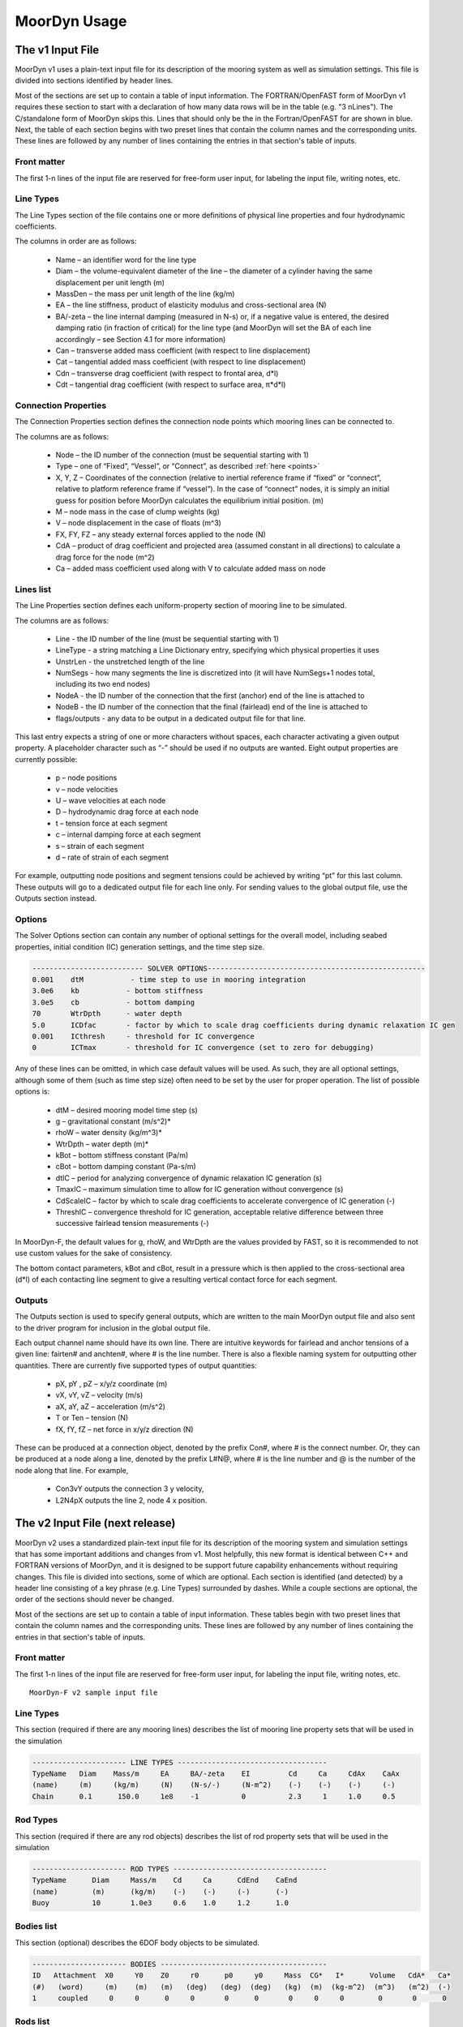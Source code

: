 .. _usage:

MoorDyn Usage
=====================================================

..
  customize code highlight color through "hll" span css

.. raw:: html

    <style> .highlight .hll {color:#000080; background-color: #eeeeff} </style>
    <style> .fast {color:#000080; background-color: #eeeeff} </style>
    <style> .stnd {color:#008000; background-color: #eeffee} </style>

.. role:: fast
.. role:: stnd


The v1 Input File
-----------------

MoorDyn v1 uses a plain-text input file for its description of the mooring system as well as simulation settings.
This file is divided into sections identified by header lines. 

Most of the sections are set up to contain a table of input information. The FORTRAN/OpenFAST form of MoorDyn v1
requires these section to start with a declaration of how many data rows will be in the table (e.g. "3  nLines").
The C/standalone form of MoorDyn skips this. Lines that should only be the in the Fortran/OpenFAST for are 
:fast:`shown in blue`.
Next, the table of each section begins with two preset lines that contain the column names and the corresponding units. 
These lines are followed by any number of lines containing the entries in that section's
table of inputs.


Front matter
^^^^^^^^^^^^

The first 1-n lines of the input file are reserved for free-form user input, for labeling the input file, 
writing notes, etc.

.. code-block:: none
 :emphasize-lines: 2

 MoorDyn input file...
 MoorDyn-F v2 sample input file
 True          Echo          echo the input file data (flag)

Line Types
^^^^^^^^^^

The Line Types section of the file contains one or more definitions of physical line properties and 
four hydrodynamic coefficients. 

.. code-block:: none
 :emphasize-lines: 2

 ------------------------- LINE TYPES --------------------------------------------------
 1  NTypes - the number of line types
 LineType  Diam    MassDen    EA       BA/-zeta   Can   Cat   Cdn   Cdt 
 (-)       (m)     (kg/m)     (N)      (Pa-s/-)   (-)   (-)   (-)   (-)  
 nylon    0.124    13.76    2515288.0    -0.8     1.0   0.0   1.6   0.05

The columns in order are as follows:

 - Name – an identifier word for the line type
 - Diam –  the volume-equivalent diameter of the line – the diameter of a cylinder having the same displacement per unit length (m)
 - MassDen –  the mass per unit length of the line (kg/m)
 - EA – the line stiffness, product of elasticity modulus and cross-sectional area (N)
 - BA/-zeta –  the line internal damping (measured in N-s) or, if a negative value is entered, the desired damping ratio (in fraction of critical) for the line type (and MoorDyn will set the BA of each line accordingly – see Section 4.1 for more information)
 - Can –  transverse added mass coefficient (with respect to line displacement)
 - Cat – tangential added mass coefficient (with respect to line displacement)
 - Cdn –  transverse drag coefficient (with respect to frontal area, d*l)
 - Cdt –  tangential drag coefficient (with respect to surface area, π*d*l) 


Connection Properties
^^^^^^^^^^^^^^^^^^^^^

The Connection Properties section defines the connection node points which mooring lines can be connected to.

.. code-block:: none
 :emphasize-lines: 2
 
 ----------------------- CONNECTION PROPERTIES ----------------------------------------------
 3     NConnections - the number of connections
 Node      Type      X        Y         Z        M        V        FX       FY      FZ     CdA   CA
 (-)       (-)      (m)      (m)       (m)      (kg)     (m^3)    (kN)     (kN)    (kN)   (m^2)  (-)
 1         Vessel     0.0     0      -10.00       0        0        0        0       0       0     0
 2         Fixed    267.0     0      -70.00       0        0        0        0       0       0     0
 3         Connect    0.0     0      -10.00       0        0        0        0       0       0     0

The columns are as follows:

 - Node –  the ID number of the connection (must be sequential starting with 1)
 - Type –  one of “Fixed”, “Vessel”, or “Connect”, as described :ref:`here <points>`
 - X, Y, Z –  Coordinates of the connection (relative to inertial reference frame if “fixed” or “connect”, 
   relative to platform reference frame if “vessel”).  In the case of “connect” nodes, it is simply an 
   initial guess for position before MoorDyn calculates the equilibrium initial position.  (m)
 - M – node mass in the case of clump weights (kg)
 - V –  node displacement in the case of floats (m^3)
 - FX, FY, FZ –  any steady external forces applied to the node (N)
 - CdA –  product of drag coefficient and projected area (assumed constant in all directions) to calculate a drag force for the node (m^2)
 - Ca –  added mass coefficient used along with V to calculate added mass on node


Lines list
^^^^^^^^^^

The Line Properties section defines each uniform-property section of mooring line to be simulated.

.. code-block:: none
 :emphasize-lines: 2
 
 -------------------------- LINE PROPERTIES -------------------------------------------------
 3     NLines - the number of lines
 Line     LineType  UnstrLen  NumSegs    NodeA     NodeB  Flags/Outputs
 (-)      (-)       (m)         (-)       (-)       (-)      (-)
 1        nylon     300.0        50        2         1        p
 2        nylon     300.0        50        4         3        p
 3        nylon     300.0        50        6         5        p

The columns are as follows:

 - Line - the ID number of the line (must be sequential starting with 1)
 - LineType - a string matching a Line Dictionary entry, specifying which physical properties it uses
 - UnstrLen - the unstretched length of the line
 - NumSegs - how many segments the line is discretized into (it will have NumSegs+1 nodes total, including its two end nodes)
 - NodeA - the ID number of the connection that the first (anchor) end of the line is attached to
 - NodeB - the ID number of the connection that the final (fairlead) end of the line is attached to
 - flags/outputs - any data to be output in a dedicated output file for that line. 
   
This last entry expects a string of one or more characters without spaces, each character activating a given output property.  
A placeholder character such as “-” should be used if no outputs are wanted.  Eight output properties are currently possible:

 - p – node positions
 - v – node velocities
 - U – wave velocities at each node
 - D – hydrodynamic drag force at each node
 - t – tension force at each segment 
 - c – internal damping force at each segment
 - s – strain of each segment
 - d – rate of strain of each segment

For example, outputting node positions and segment tensions could be achieved by writing “pt” for this last column.  These outputs will go to a dedicated output file for each line only.  For sending values to the global output file, use the Outputs section instead.



Options
^^^^^^^

The Solver Options section can contain any number of optional settings for the overall model, including seabed properties, 
initial condition (IC) generation settings, and the time step size. 

.. code-block:: none

 -------------------------- SOLVER OPTIONS---------------------------------------------------
 0.001    dtM           - time step to use in mooring integration
 3.0e6    kb           - bottom stiffness
 3.0e5    cb           - bottom damping
 70       WtrDpth      - water depth
 5.0      ICDfac       - factor by which to scale drag coefficients during dynamic relaxation IC gen
 0.001    ICthresh     - threshold for IC convergence
 0        ICTmax       - threshold for IC convergence (set to zero for debugging)

Any of these lines can be omitted, in which case default values will be used.   As such, they are all optional settings, 
although some of them (such as time step size) often need to be set by the user for proper operation. 
The list of possible options is:

 - dtM – desired mooring model time step (s)
 - g – gravitational constant (m/s^2)*
 - rhoW – water density (kg/m^3)*
 - WtrDpth – water depth (m)*
 - kBot – bottom stiffness constant (Pa/m) 
 - cBot – bottom damping constant (Pa-s/m)
 - dtIC – period for analyzing convergence of dynamic relaxation IC generation (s)
 - TmaxIC – maximum simulation time to allow for IC generation without convergence (s)
 - CdScaleIC – factor by which to scale drag coefficients to accelerate convergence of IC generation (-)
 - ThreshIC – convergence threshold for IC generation, acceptable relative difference between three successive fairlead tension measurements (-)

:fast:`In MoorDyn-F, the default values for g, rhoW, and WtrDpth are the values provided by FAST, so it is recommended to not use 
custom values for the sake of consistency.`

The bottom contact parameters, kBot and cBot, result in a pressure which is then applied to the cross-sectional area (d*l) 
of each contacting line segment to give a resulting vertical contact force for each segment.

 
Outputs
^^^^^^^

The Outputs section is used to specify general outputs, which are written to the main MoorDyn output file 
:fast:`and also sent to the driver program for inclusion in the global output file.`  

.. code-block:: none
 :emphasize-lines: 8
 
 ---------------------- OUTPUTS -----------------------------------------
 FairTen1
 FairTen2
 AnchTen1
 Con2px
 Con2py
 Con2Fz
 END
 ------------------------- need this line -------------------------------------


Each output channel name should have its own line.  There are intuitive keywords for fairlead and anchor tensions 
of a given line: fairten# and anchten#, where # is the line number.  
There is also a flexible naming system for outputting other quantities.
There are currently five supported types of output quantities:

 - pX, pY , pZ  – x/y/z coordinate (m)
 - vX, vY, vZ – velocity (m/s)
 - aX, aY, aZ – acceleration (m/s^2)
 - T or Ten – tension (N)
 - fX, fY, fZ – net force in x/y/z direction (N)

These can be produced at a connection object, denoted by the prefix Con#, where # is the connect number.  
Or, they can be produced at a node along a line, denoted by the prefix L#N@, where # is the line number 
and @ is the number of the node along that line.  For example,

 - Con3vY outputs the connection 3 y velocity,
 - L2N4pX outputs the line 2, node 4 x position.




The v2 Input File (next release)
-------------------------------

MoorDyn v2 uses a standardized plain-text input file for its description of the mooring system and simulation settings 
that has some important additions and changes from v1. Most helpfully, this new format is identical between C++ and
FORTRAN versions of MoorDyn, and it is designed to be support future capability enhancements without requiring changes.
This file is divided into sections, some of which are optional. Each section is identified (and detected) by
a header line consisting of a key phrase (e.g. Line Types) surrounded by dashes. While a couple sections are optional,
the order of the sections should never be changed.

Most of the sections are set 
up to contain a table of input information. These tables begin with two preset lines that contain the column names
and the corresponding units. These lines are followed by any number of lines containing the entries in that section's
table of inputs.


Front matter
^^^^^^^^^^^^

The first 1-n lines of the input file are reserved for free-form user input, for labeling the input file, 
writing notes, etc. ::

 MoorDyn-F v2 sample input file

Line Types
^^^^^^^^^^

This section (required if there are any mooring lines) describes the list of mooring line property sets
that will be used in the simulation 

.. code-block:: none

 ---------------------- LINE TYPES -----------------------------------
 TypeName   Diam    Mass/m     EA     BA/-zeta    EI         Cd     Ca     CdAx    CaAx          
 (name)     (m)     (kg/m)     (N)    (N-s/-)     (N-m^2)    (-)    (-)    (-)     (-)           
 Chain      0.1      150.0     1e8    -1          0          2.3     1     1.0     0.5           


Rod Types
^^^^^^^^^

This section (required if there are any rod objects) describes the list of rod property sets
that will be used in the simulation 

.. code-block:: none

 ---------------------- ROD TYPES ------------------------------------
 TypeName      Diam     Mass/m    Cd     Ca      CdEnd    CaEnd       
 (name)        (m)      (kg/m)    (-)    (-)     (-)      (-)         
 Buoy          10       1.0e3     0.6    1.0     1.2      1.0        


Bodies list
^^^^^^^^^^^

This section (optional) describes the 6DOF body objects to be simulated. 

.. code-block:: none

 ---------------------- BODIES ---------------------------------------
 ID   Attachment  X0     Y0    Z0     r0      p0     y0     Mass  CG*   I*      Volume   CdA*   Ca*
 (#)   (word)     (m)    (m)   (m)   (deg)   (deg)  (deg)   (kg)  (m)  (kg-m^2)  (m^3)   (m^2)  (-)
 1     coupled     0     0      0     0       0      0       0     0     0        0       0      0
 

Rods list
^^^^^^^^^

This section (optional) describes the rigid Rod objects 

.. code-block:: none

 ---------------------- RODS ----------------------------------------
 ID   RodType  Attachment  Xa    Ya    Za    Xb    Yb    Zb   NumSegs  RodOutputs
 (#)  (name)   (word/ID)   (m)   (m)   (m)   (m)   (m)   (m)  (-)       (-)
 1      Can      Body1      0     0     2     0     0     15   8         p
 2      Can   Body1Pinned   2     0     2     5     0     15   8         p
 
 
Points list
^^^^^^^^^^^

This section (optional) describes the Point objects 
 
.. code-block:: none

 ---------------------- POINTS ---------------------------------------
 ID   Attachment  X       Y     Z      Mass   Volume  CdA    Ca
 (#)   (word/ID) (m)     (m)   (m)    (kg)   (mˆ3)   (m^2)  (-)
 1     Fixed      -500    0     -150    0      0       0      0
 4     Coupled    0       0     -9      0      0       0      0
 11    Body2      0       0     1.0     0      0       0      0
 
 
Lines list
^^^^^^^^^^

This section (optional) describes the Line objects, typically used for mooring lines or dynamic power cables

.. code-block:: none

 ---------------------- LINES ----------------------------------------
 ID   LineType   AttachA  AttachB  UnstrLen  NumSegs  LineOutputs
 (#)   (name)     (ID)     (ID)      (m)       (-)      (-)
 1     Chain       1        2        300        20       p
									  

Options
^^^^^^^

This section (required) describes the simulation options. Most entries are optional, with default values. 

.. code-block:: none

 ---------------------- OPTIONS -----------------------------------------
 0.002         dtM           time step to use in mooring integration (s)
 3000000       kbot          bottom stiffness (Pa/m)
 300000        cbot          bottom damping (Pa-s/m)
 0.5           dtIC          time interval for analyzing convergence during IC gen (s)
 10            TmaxIC        max time for ic gen (s)
 0.001         threshIC      threshold for IC convergence (-)
 
 
Outputs
^^^^^^^

This section (optional) lists any specific output channels to be written in the main output file. The section
needs to end with another header-style line (as shown below) for the program to know when to end. ::

 ---------------------- OUTPUTS -----------------------------------------
 Body1Px
 Body1Py
 Body1Pz
 Body1Roll
 Body1Pitch
 FairTen1
 FairTen2
 FairTen3
 AnchTen1
 AnchTen2
 AnchTen3
 END
 ------------------------- need this line -------------------------------------

General output suffixes

========         ======================== =======  =====  =====  =====  =====
Suffix           Description              Units    Node   Point  Rod    Body
========         ======================== =======  =====  =====  =====  =====
PX/PY/PZ         Position coordinates     [m]      X      X      X      X
VX/VY/VZ         Velocity components      [m/s]    X      X      X      X
Ax/Ay/AZ         Acceleration components  [m/s^2]  X      X      X      X
T                Tension or net force     [N]      X      X      X      X
Fx/Fy/Fz         Force components         [N]      X      X      X      X
Roll/Pitch/Yaw   Orientation angles       [deg]                  X      X
Sub              Fraction of submergence  [0-1]                  X      
========         ======================== =======  =====  =====  =====  =====








MoorDyn with FAST.Farm
----------------------

In FAST.Farm, a new ability to use MoorDyn at the array level to simulate shared mooring systems has been develop.
Until the main branch of OpenFAST, the FAST.Farm capability, and the MoorDyn v2 capability are merged, 
the shared moorings capability in FAST.Farm uses the MoorDyn-F v1 input file format, with a 
small adjustment to reference attachments to multiple turbines.

https://github.com/mattEhall/openfast/tree/f/fast-farm

General Organization
^^^^^^^^^^^^^^^^^^^^

The regular ability for each OpenFAST instance to have its own MoorDyn simulation is unchanged in FAST.Farm. This 
ability can be used for any non-shared mooring lines in all cases. To enable simulation of shared mooring lines, 
which are coupled with multiple turbines, an additional farm-level MoorDyn instance has been added. This MoorDyn
instance is not associated with any turbine but instead is called at a higher level by FAST.Farm. Attachments
to different turbines within this farm-level MoorDyn instance are handled by specifying "TurbineN" as the type
for any connections that are attached to a turbine, where "N" is the specific turbine number as listed in the 
FAST.Farm input file.


MoorDyn Input File
^^^^^^^^^^^^^^^^^^

The following input file excerpt shows how connections can be specified as attached to specific turbines (turbines 
3 and 4 in this example). When a connection has "TurbineN" as its type, it acts similarly to a "Vessel" type, where
the X/Y/Z inputs specify the relative location of the fairlead on the platform. In the farm-level MoorDyn input 
file, "Vessel" connection types cannot be used because it is ambiguous which turbine they attach to.

.. code-block:: none
 :emphasize-lines: 5,6,12
 
 ----------------------- POINTS ----------------------------------------------
 Node      Type        X       Y         Z        M        V       CdA   CA
 (-)       (-)        (m)     (m)       (m)      (kg)     (m^3)   (m^2)  (-)
 1         Turbine3   10.0     0      -10.00      0        0        0     0
 3         Turbine4  -10.0     0      -10.00      0        0        0     0
 2         Fixed     267.0    80      -70.00      0        0        0     0
 -------------------------- LINE PROPERTIES -------------------------------------------------
 2     NLines - the number of lines
 Line     LineType  UnstrLen   NumSegs    NodeA     NodeB  Flags/Outputs
 (-)      (-)        (m)        (-)       (-)       (-)      (-)
 1     sharedchain  300.0        20        1         2        p
 2     anchorchain  300.0        20        1         3        p
 
In this example, Line 1 is a shared mooring line and Line 2 is an anchored mooring line that has a fairlead connection
in common with the shared line. Individual mooring systems can be modeled in the farm-level MoorDyn instance as well.



FAST.Farm Input File
^^^^^^^^^^^^^^^^^^^^

In the branch of FAST.Farm the supports shared mooring capabilities, several additional lines have been added to the
FAST.Farm primary input file. These are highlighted in the example input file excerpt below


.. code-block:: none
 :emphasize-lines: 9,10,13,14,15
 
 FAST.Farm v1.10.* INPUT FILE
 Sample FAST.Farm input file
 --- SIMULATION CONTROL ---
 False              Echo               Echo input data to <RootName>.ech? (flag)
 FATAL              AbortLevel         Error level when simulation should abort (string) {"WARNING", "SEVERE", "FATAL"}
 2000.0             TMax               Total run time (s) [>=0.0]
 False              UseSC              Use a super controller? (flag)
 1                  Mod_AmbWind        Ambient wind model (-) (switch) {1: high-fidelity precursor in VTK format, 2: one InflowWind module, 3: multiple instances of InflowWind module}
 2                  Mod_WaveField      Wave field handling (-) (switch) {1: use individual HydroDyn inputs without adjustment, 2: adjust wave phases based on turbine offsets from farm origin}
 3                  Mod_SharedMooring  Shared mooring system model (-) (switch) {0: None, 3: MoorDyn}
 --- SUPER CONTROLLER --- [used only for UseSC=True]
 "SC_DLL.dll"       SC_FileName        Name/location of the dynamic library {.dll [Windows] or .so [Linux]} containing the Super Controller algorithms (quoated string)
 --- SHARED MOORING SYSTEM --- [used only for Mod_SharedMooring > 0]
 "FarmMoorDyn.dat"  FarmMoorDynFile    Name of file containing shared mooring system input parameters (quoted string) [used only when Mod_SharedMooring > 0]
 0.01               DT_Mooring         Time step for farm-level mooring coupling with each turbine (s) [used only when Mod_SharedMooring > 0]
 --- AMBIENT WIND: PRECURSOR IN VTK FORMAT --- [used only for Mod_AmbWind=1]
 2.0                DT_Low-VTK         Time step for low -resolution wind data input files  ; will be used as the global FAST.Farm time step (s) [>0.0]
 0.3333333          DT_High-VTK        Time step for high-resolution wind data input files   (s) [>0.0]
 "Y:\Wind\Public\Projects\Projects F\FAST.Farm\AmbWind\steady"          WindFilePath       Path name to VTK wind data files from precursor (string)
 False              ChkWndFiles        Check all the ambient wind files for data consistency? (flag)
 --- AMBIENT WIND: INFLOWWIND MODULE --- [used only for Mod_AmbWind=2 or 3]
 2.0                DT_Low             Time step for low -resolution wind data interpolation; will be used as the global FAST.Farm time step (s) [>0.0]






Advice and Frequent Problems
----------------------------
   
   
Model Stability and Segment Damping
^^^^^^^^^^^^^^^^^^^^^^^^^^^^^^^^^^^

Two of the trickier input parameters are the internal damping (BA) for each line type, and the mooring simulation time step (dtM).  
Both relate to the discretization of the lines.
The highest axial vibration mode of the lumped-mass cable representation would be when adjacent nodes 
oscillate out of phase with each other, as depicted below.
 
In this mode, the midpoint of each segment would not move.  The motion of each node can then be 
characterized by mass-spring-damper values of

.. math::

  m=w L/N \; c=4NBA/L \; k=4NEA/L.

The natural frequency of this mode is then

.. math::

  \omega_n=\sqrt{k/m}=2/l \sqrt{EA/w}=2N/L \sqrt{EA/w}

and the damping ratio, ζ, is related to the internal damping coefficient, BA, by

.. math::

  \zeta =c/c_{crit} = B/l \sqrt{A/Ew} = NBA/L \sqrt{(1/EAw}  \;\;  BA=\zeta \frac{L}{N}\sqrt{EAw}.

The line dynamics frequencies of interest should be lower than ω_n in order to be resolved by the model.  
Accordingly, line dynamics at ω_n, which are likely to be dominated by the artificial resonance created 
by the discretization, can be damped out without necessarily impacting the line dynamics of interest.  
This is advisable because the resonances at ω_n can have a large impact on the results.  
To damp out the segment vibrations, a damping ratio approaching the critical value (ζ=1) is recommended.  
Care should be taken to ensure that the line dynamics of interest are not affected.

To simplify things, a desired line segment damping ratio can be specified in the input file.  This is done 
by entering the negative of the desired damping ratio in the BA/-zeta field of the Line Types section.  
A negative value here signals MoorDyn to interpret it as a desired damping ratio and then calculate the 
damping coefficient (BA) for each mooring line that will give every line segment that damping ratio 
(accounting for possible differences in segment length between lines).  

Note that the damping ratio is with respect to the critical damping of each segment along a mooring 
line, not with respect to the line as a whole or the floating platform as a whole.  It is just a way
of letting MoorDyn calculate the damping coefficient automatically from the perspective of damping 
non-physical segment resonances.    If the model is set up right, this damping can have a negligible 
contribution to the overall damping provided by the moorings on the floating platform.  However, if 
the damping contribution of the mooring lines on the floating platform is supposed to be significant, 
it is best to (1) set the BA value directly to ensure that the expected damping is provided and then 
(2) adjust the number of segments per line to whatever provides adequate numerical stability.



(THIS PAGE IN PROGRESS)
